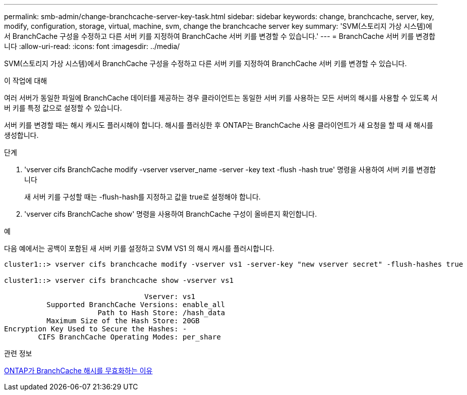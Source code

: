 ---
permalink: smb-admin/change-branchcache-server-key-task.html 
sidebar: sidebar 
keywords: change, branchcache, server, key, modify, configuration, storage, virtual, machine, svm, change the branchcache server key 
summary: 'SVM(스토리지 가상 시스템)에서 BranchCache 구성을 수정하고 다른 서버 키를 지정하여 BranchCache 서버 키를 변경할 수 있습니다.' 
---
= BranchCache 서버 키를 변경합니다
:allow-uri-read: 
:icons: font
:imagesdir: ../media/


[role="lead"]
SVM(스토리지 가상 시스템)에서 BranchCache 구성을 수정하고 다른 서버 키를 지정하여 BranchCache 서버 키를 변경할 수 있습니다.

.이 작업에 대해
여러 서버가 동일한 파일에 BranchCache 데이터를 제공하는 경우 클라이언트는 동일한 서버 키를 사용하는 모든 서버의 해시를 사용할 수 있도록 서버 키를 특정 값으로 설정할 수 있습니다.

서버 키를 변경할 때는 해시 캐시도 플러시해야 합니다. 해시를 플러싱한 후 ONTAP는 BranchCache 사용 클라이언트가 새 요청을 할 때 새 해시를 생성합니다.

.단계
. 'vserver cifs BranchCache modify -vserver vserver_name -server -key text -flush -hash true' 명령을 사용하여 서버 키를 변경합니다
+
새 서버 키를 구성할 때는 -flush-hash를 지정하고 값을 true로 설정해야 합니다.

. 'vserver cifs BranchCache show' 명령을 사용하여 BranchCache 구성이 올바른지 확인합니다.


.예
다음 예에서는 공백이 포함된 새 서버 키를 설정하고 SVM VS1 의 해시 캐시를 플러시합니다.

[listing]
----
cluster1::> vserver cifs branchcache modify -vserver vs1 -server-key "new vserver secret" -flush-hashes true

cluster1::> vserver cifs branchcache show -vserver vs1

                                 Vserver: vs1
          Supported BranchCache Versions: enable_all
                      Path to Hash Store: /hash_data
          Maximum Size of the Hash Store: 20GB
Encryption Key Used to Secure the Hashes: -
        CIFS BranchCache Operating Modes: per_share
----
.관련 정보
xref:reasons-invalidates-branchcache-hashes-concept.adoc[ONTAP가 BranchCache 해시를 무효화하는 이유]
